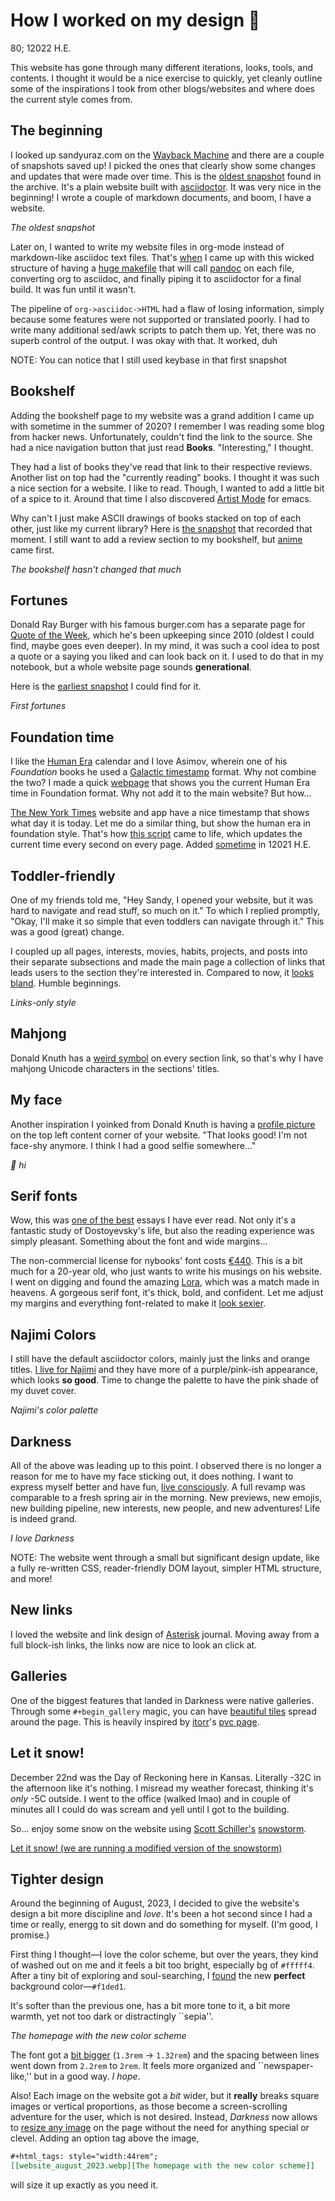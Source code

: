 #+options: tomb:nil toc:nil
* How I worked on my design 🥐

80; 12022 H.E.

This website has gone through many different iterations, looks, tools, and
contents. I thought it would be a nice exercise to quickly, yet cleanly outline
some of the inspirations I took from other blogs/websites and where does the
current style comes from.  

** The beginning 

I looked up sandyuraz.com on the [[https://web.archive.org/web/*/sandyuraz.com][Wayback Machine]] and there are a couple of
snapshots saved up! I picked the ones that clearly show some changes and updates
that were made over time. This is the [[https://web.archive.org/web/20200509100353/http://sandyuraz.com/][oldest snapshot]] found in the archive. It's
a plain website built with [[https://asciidoctor.org][asciidoctor]]. It was very nice in the beginning! I
wrote a couple of markdown documents, and boom, I have a website.  

#+html_tags: style="width:40rem";
[[snap1.webp][The oldest snapshot]]

Later on, I wanted to write my website files in org-mode instead of
markdown-like asciidoc text files. That's [[https://sandyuraz.com/blogs/web-legacy/][when]] I came up with this wicked
structure of having a [[https://github.com/thecsw/thecsw.github.io/blob/legacy-source/Makefile][huge makefile]] that will call [[https://pandoc.org][pandoc]] on each file,
converting org to asciidoc, and finally piping it to asciidoctor for a final
build. It was fun until it wasn't.  

The pipeline of =org->asciidoc->HTML= had a flaw of losing information, simply
because some features were not supported or translated poorly. I had to write
many additional sed/awk scripts to patch them up. Yet, there was no superb
control of the output. I was okay with that. It worked, duh  

NOTE: You can notice that I still used keybase in that first snapshot

** Bookshelf 

Adding the bookshelf page to my website was a grand addition I came up with
sometime in the summer of 2020? I remember I was reading some blog from hacker
news. Unfortunately, couldn't find the link to the source. She had a nice
navigation button that just read *Books*. "Interesting," I thought.  

They had a list of books they've read that link to their respective
reviews. Another list on top had the "currently reading" books. I thought it was
such a nice section for a website. I like to read. Though, I wanted to add a
little bit of a spice to it. Around that time I also discovered [[https://www.emacswiki.org/emacs/ArtistMode][Artist Mode]] for
emacs.  

Why can't I just make ASCII drawings of books stacked on top of each other, just
like my current library? Here is [[https://web.archive.org/web/20200925133247/https://sandyuraz.com/books/][the snapshot]] that recorded that moment. I still
want to add a review section to my bookshelf, but [[https://sandyuraz.com/anime/][anime]] came first.  

#+html_tags: style="width:40rem";
[[books.webp][The bookshelf hasn't changed that much]]

** Fortunes 

Donald Ray Burger with his famous burger.com has a separate page for [[http://burger.com/quotenow.htm][Quote of
the Week]], which he's been upkeeping since 2010 (oldest I could find, maybe goes
even deeper). In my mind, it was such a cool idea to post a quote or a saying
you liked and can look back on it. I used to do that in my notebook, but a whole
website page sounds *generational*.  

Here is the [[https://web.archive.org/web/20200925123757/https://sandyuraz.com/fortunes/][earliest snapshot]] I could find for it. 

#+html_tags: style="width:40rem";
[[fortunes.webp][First fortunes]]

** Foundation time 

I like the [[https://sandyuraz.com/blogs/year_12019/][Human Era]] calendar and I love Asimov, wherein one of his /Foundation/
books he used a [[https://sandyuraz.com/blogs/foundation-time/][Galactic timestamp]] format. Why not combine the two? I made a
quick [[https://sandyuraz.com/time][webpage]] that shows you the current Human Era time in Foundation
format. Why not add it to the main website? But how...  

[[https://www.nytimes.com][The New York Times]] website and app have a nice timestamp that shows what day it
is today. Let me do a similar thing, but show the human era in foundation
style. That's how [[https://github.com/thecsw/thecsw.github.io/blob/master/scripts/time.js][this script]] came to life, which updates the current time every
second on every page. Added [[https://web.archive.org/web/20210124212647/https://sandyuraz.com/][sometime]] in 12021 H.E.  

** Toddler-friendly 

One of my friends told me, "Hey Sandy, I opened your website, but it was hard to
navigate and read stuff, so much on it." To which I replied promptly, "Okay,
I'll make it so simple that even toddlers can navigate through it." This was a
good (great) change.  

I coupled up all pages, interests, movies, habits, projects, and posts into
their separate subsections and made the main page a collection of links that
leads users to the section they're interested in. Compared to now, it [[https://web.archive.org/web/20210506184205/https://sandyuraz.com/][looks
bland]]. Humble beginnings.

#+html_tags: style="width:40rem";
[[bland.webp][Links-only style]]

** Mahjong 

Donald Knuth has a [[https://www-cs-faculty.stanford.edu/~knuth/][weird symbol]] on every section link, so that's why I have
mahjong Unicode characters in the sections' titles.  

** My face 

Another inspiration I yoinked from Donald Knuth is having a [[https://web.archive.org/web/20210612140549/https://sandyuraz.com/][profile picture]] on
the top left content corner of your website. "That looks good! I'm not face-shy
anymore. I think I had a good selfie somewhere..."

#+html_tags: style="width:40rem";
[[face.webp][👋 hi]]

** Serif fonts 

Wow, this was [[https://www.nybooks.com/articles/2021/07/01/dostoevsky-and-his-demons/][one of the best]] essays I have ever read. Not only it's a fantastic
study of Dostoyevsky's life, but also the reading experience was simply
pleasant. Something about the font and wide margins...  

The non-commercial license for nybooks' font costs [[https://lettersfromsweden.se/font/ivar-text/][€440]]. This is a bit much for
a 20-year old, who just wants to write his musings on his website. I went on
digging and found the amazing [[https://fonts.adobe.com/fonts/lora][Lora]], which was a match made in heavens. A
gorgeous serif font, it's thick, bold, and confident. Let me adjust my margins
and everything font-related to make it [[https://web.archive.org/web/20211115060630/https://sandyuraz.com/][look sexier]].

** Najimi Colors 

I still have the default asciidoctor colors, mainly just the links and orange
titles. [[https://sandyuraz.com/anime/komi/][I live for Najimi]] and they have more of a purple/pink-ish appearance,
which looks *so good*. Time to change the palette to have the pink shade of my
duvet cover.  

[[najimi.webp][Najimi's color palette]]

** Darkness 

All of the above was leading up to this point. I observed there is no longer a
reason for me to have my face sticking out, it does nothing. I want to express
myself better and have fun, [[https://sandyuraz.com/blogs/living/][live consciously]]. A full revamp was comparable to a
fresh spring air in the morning. New previews, new emojis, new building
pipeline, new interests, new people, and new adventures! Life is indeed grand.

[[darkness.webp][I love Darkness]]

NOTE: The website went through a small but significant design update, like a
fully re-written CSS, reader-friendly DOM layout, simpler HTML structure, and
more!

** New links

I loved the website and link design of [[https://asteriskmag.com/][Asterisk]] journal. Moving away from a full
block-ish links, the links now are nice to look an click at. 

** Galleries

One of the biggest features that landed in Darkness were native
galleries. Through some ~#+begin_gallery~ magic, you can have [[https://sandyuraz.com/shokugeki/][beautiful tiles]]
spread around the page. This is heavily inspired by [[https://github.com/itorr][itorr]]'s [[https://i.magiconch.com/pvc][pvc page]].

** Let it snow!

December 22nd was the Day of Reckoning here in Kansas. Literally -32C in the
afternoon like it's nothing. I misread my weather forecast, thinking it's /only/
-5C outside. I went to the office (walked lmao) and in couple of minutes all I
could do was scream and yell until I got to the building.

So... enjoy some snow on the website using [[https://github.com/scottschiller][Scott Schiller's]] [[http://www.schillmania.com/projects/snowstorm/][snowstorm]].

#+html_tags: style="width:46rem";
#+attr_darkness: image
[[https://photos.sandyuraz.com/LtS][Let it snow! (we are running a modified version of the snowstorm)]]

** Tighter design

Around the beginning of August, 2023, I decided to give the website's design a
bit more discipline and /love/. It's been a hot second since I had a time or
really, energg to sit down and do something for myself. (I'm good, I promise.)

First thing I thought---I love the color scheme, but over the years, they kind
of washed out on me and it feels a bit too bright, especially bg of
=#fffff4=. After a tiny bit of exploring and soul-searching, I [[https://github.com/thecsw/thecsw.github.io/commit/ebce44f24fa96b06b6b85c47df16f2b7eb506dd2][found]] the new
*perfect* background color---=#f1ded1=.

It's softer than the previous one, has a bit more tone to it, a bit more warmth,
yet not too dark or distractingly ``sepia''.

#+html_tags: style="width:44rem";
[[website_august_2023.webp][The homepage with the new color scheme]]

The font got a [[https://github.com/thecsw/thecsw.github.io/commit/465be007d43ca380b6d839c3ca99f1aab7853f18][bit bigger]] (=1.3rem= -> =1.32rem=) and the spacing between lines went
down from =2.2rem= to =2rem=. It feels more organized and ``newspaper-like,'' but in
a good way. /I hope/. 

Also! Each image on the website got a /bit/ wider, but it *really* breaks square
images or vertical proportions, as those become a screen-scrolling adventure for
the user, which is not desired. Instead, /Darkness/ now allows to [[https://github.com/thecsw/thecsw.github.io/commit/b5287a3730318cd4c0e3c1960de80ae3d7651f99][resize any image]]
on the page without the need for anything special or clevel. Adding an option
tag above the image,

#+begin_src org
#+html_tags: style="width:44rem";
[[website_august_2023.webp][The homepage with the new color scheme]]
#+end_src

will size it up exactly as you need it.
